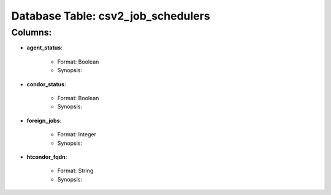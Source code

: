 .. File generated by /opt/cloudscheduler/utilities/schema_doc - DO NOT EDIT
..
.. To modify the contents of this file:
..   1. edit the template file "/opt/cloudscheduler/docs/schema_doc/tables/csv2_job_schedulers"
..   2. run the utility "/opt/cloudscheduler/utilities/schema_doc"
..

Database Table: csv2_job_schedulers
===================================


Columns:
^^^^^^^^

* **agent_status**:

   * Format: Boolean
   * Synopsis:

* **condor_status**:

   * Format: Boolean
   * Synopsis:

* **foreign_jobs**:

   * Format: Integer
   * Synopsis:

* **htcondor_fqdn**:

   * Format: String
   * Synopsis:

